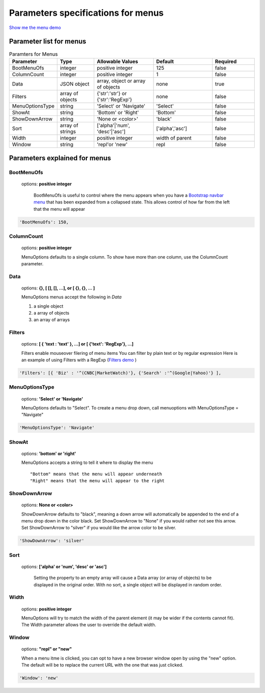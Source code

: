 Parameters specifications for menus
===================================

`Show me the menu demo </examples/MenusBottom.html>`_

.. image:: _static/Menu.jpg
   :alt: Menu example
   :target: http://www.menuoptions.org/examples/MenusBottom.html


Parameter list for menus
------------------------

.. csv-table:: Paramters for Menus
    :header: "Parameter","Type","Allowable Values","Default","Required"
    :widths: 22,22,35,35,25

    BootMenuOfs,integer,positive integer,125,false
    ColumnCount,integer,positive integer,1,false
    Data,JSON object,"array, object or array of objects",none,true
    Filters, array of objects,"{'str':'str'} or {'str':'RegExp'}", none, false
    MenuOptionsType,string,'Select' or 'Navigate','Select',false
    ShowAt,string,'Bottom' or 'Right','Bottom',false
    ShowDownArrow,string, 'None or <color>','black',false 
    Sort,array of strings,"['alpha'|'num', 'desc'|'asc']","['alpha','asc']",false
    Width,integer,positive integer,width of parent,false
    Window,string,'repl'or 'new',"repl",false

Parameters explained for menus
------------------------------

BootMenuOfs
^^^^^^^^^^^

   options: **positive integer**

    BootMenuOfs is useful to control where the menu appears when
    you have a 
    `Bootstrap navbar menu <http://getbootstrap.com/components/#navbar>`_ 
    that has been expanded from a collapsed state.
    This allows control of how far from the left that the menu will appear

.. code-block:: javascript

    'BootMenuOfs': 150,

ColumnCount
^^^^^^^^^^^
   options: **positive integer**

   MenuOptions defaults to a single column. To show have more than one 
   column, use the ColumnCount parameter. 

Data
^^^^
    options: **{}, [ [], [], ...], or [ {}, {}, ... ]** 

    MenuOptions menus accept the following in `Data`

    1. a single object
    #. a array of objects
    #. an array of arrays

Filters
^^^^^^^
    options: **[ { 'text : 'text' }, ...] or [ {'text': 'RegExp'}, ...]**

    Filters enable mouseover filering of menu items
    You can filter by plain text or by regular expression
    Here is an example of using Filters with a RegExp
    (`Filters demo </examples/Dividers.html>`_ )

.. code-block:: javascript

    'Filters': [{ 'Biz' : '^(CNBC|MarketWatch)'}, {'Search' :'^(Google|Yahoo)'} ],

MenuOptionsType
^^^^^^^^^^^^^^^
    options: **'Select' or 'Navigate'**

    MenuOptions defaults to "Select". To create a menu drop down, call 
    menuoptions with MenuOptionsType = "Navigate"

.. code-block:: javascript

    'MenuOptionsType': 'Navigate'

ShowAt
^^^^^^
    options: **'bottom' or 'right'**  

    MenuOptions accepts a string to tell it where to display the menu ::

    "Bottom" means that the menu will appear underneath
    "Right" means that the menu will appear to the right

ShowDownArrow
^^^^^^^^^^^^^
     options: **None or <color>**

     ShowDownArrow defaults to "black", meaning a down arrow will automatically 
     be appended to the end of a menu drop down in the color black. 
     Set ShowDownArrow to "None" if you would rather not see this arrow.
     Set ShowDownArrow to "silver" if you would like the arrow color to be silver.


.. code-block:: javascript

    'ShowDownArrow': 'silver'


Sort
^^^^
    options: **['alpha' or 'num', 'desc' or 'asc']**

     Setting the property to an empty array will cause a Data array 
     (or array of objects) to be displayed in the original order.
     With no sort, a single object will be displayed in random order.

Width
^^^^^
   options: **positive integer**

   MenuOptions will try to match the width of the parent element (it may be
   wider if the contents cannot fit). The Width parameter allows the user to 
   override the default width. 

Window
^^^^^^
   options: **"repl" or "new"**

   When a menu itme is clicked, you can opt to have a new browser window open by
   using the "new" option. The default will be to replace the current URL with
   the one that was just clicked.

.. code-block:: javascript

    'Window': 'new'

